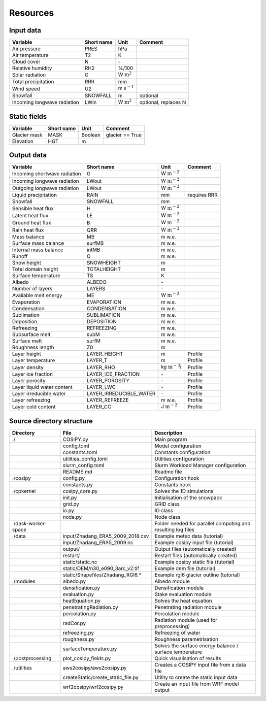 .. _resources:


*********
Resources
*********

.. _input:

Input data
==========

+-----------------------------+-------------+-------------------------+----------------------+
| Variable                    | Short name  | Unit                    | Comment              |
+=============================+=============+=========================+======================+
| Air pressure                | PRES        | hPa                     |                      |
+-----------------------------+-------------+-------------------------+----------------------+
| Air temperature             | T2          | K                       |                      |
+-----------------------------+-------------+-------------------------+----------------------+
| Cloud cover                 | N           | \-                      |                      |
+-----------------------------+-------------+-------------------------+----------------------+
| Relative humidity           | RH2         | %/100                   |                      |
+-----------------------------+-------------+-------------------------+----------------------+
| Solar radiation             | G           | W :math:`\text{m}^2`    |                      |
+-----------------------------+-------------+-------------------------+----------------------+
| Total precipitation         | RRR         | mm                      |                      |
+-----------------------------+-------------+-------------------------+----------------------+
| Wind speed                  | U2          | m :math:`\text{s}^{-1}` |                      |
+-----------------------------+-------------+-------------------------+----------------------+
| Snowfall                    | SNOWFALL    | m                       | optional             |
+-----------------------------+-------------+-------------------------+----------------------+
| Incoming longwave radiation | LWin        | W :math:`\text{m}^2`    | optional, replaces N |
+-----------------------------+-------------+-------------------------+----------------------+


.. _static:

Static fields
=============
     
+-----------------------------+-------------+------------------+----------------------+
| Variable                    | Short name  | Unit             | Comment              |
+=============================+=============+==================+======================+
| Glacier mask                | MASK        | Boolean          | glacier == True      |
+-----------------------------+-------------+------------------+----------------------+
| Elevation                   | HGT         | m                |                      |
+-----------------------------+-------------+------------------+----------------------+



.. _output:

Output data
===========

+------------------------------+-------------------------+---------------------------+----------------------+
| Variable                     | Short name              | Unit                      | Comment              |
+==============================+=========================+===========================+======================+
| Incoming shortwave radiation | G                       | W :math:`\text{m}^{-2}`   |                      |
+------------------------------+-------------------------+---------------------------+----------------------+
| Incoming longwave radiation  | LWout                   | W :math:`\text{m}^{-2}`   |                      |
+------------------------------+-------------------------+---------------------------+----------------------+
| Outgoing longwave radiation  | LWout                   | W :math:`\text{m}^{-2}`   |                      |
+------------------------------+-------------------------+---------------------------+----------------------+
| Liquid precipitation         | RAIN                    | mm                        | requires RRR         |
+------------------------------+-------------------------+---------------------------+----------------------+
| Snowfall                     | SNOWFALL                | mm                        |                      |
+------------------------------+-------------------------+---------------------------+----------------------+
| Sensible heat flux           | H                       | W :math:`\text{m}^{-2}`   |                      |
+------------------------------+-------------------------+---------------------------+----------------------+
| Latent heat flux             | LE                      | W :math:`\text{m}^{-2}`   |                      |
+------------------------------+-------------------------+---------------------------+----------------------+
| Ground heat flux             | B                       | W :math:`\text{m}^{-2}`   |                      |
+------------------------------+-------------------------+---------------------------+----------------------+
| Rain heat flux               | QRR                     | W :math:`\text{m}^{-2}`   |                      |
+------------------------------+-------------------------+---------------------------+----------------------+
| Mass balance                 | MB                      | m w.e.                    |                      |
+------------------------------+-------------------------+---------------------------+----------------------+
| Surface mass balance         | surfMB                  | m w.e.                    |                      |
+------------------------------+-------------------------+---------------------------+----------------------+
| Internal mass balance        | intMB                   | m w.e.                    |                      |
+------------------------------+-------------------------+---------------------------+----------------------+
| Runoff                       | Q                       | m w.e.                    |                      |
+------------------------------+-------------------------+---------------------------+----------------------+
| Snow height                  | SNOWHEIGHT              | m                         |                      |
+------------------------------+-------------------------+---------------------------+----------------------+
| Total domain height          | TOTALHEIGHT             | m                         |                      |
+------------------------------+-------------------------+---------------------------+----------------------+
| Surface temperature          | TS                      | K                         |                      |
+------------------------------+-------------------------+---------------------------+----------------------+
| Albedo                       | ALBEDO                  | \-                        |                      |
+------------------------------+-------------------------+---------------------------+----------------------+
| Number of layers             | LAYERS                  | \-                        |                      |
+------------------------------+-------------------------+---------------------------+----------------------+
| Available melt energy        | ME                      | W :math:`\text{m}^{-2}`   |                      |
+------------------------------+-------------------------+---------------------------+----------------------+
| Evaporation                  | EVAPORATION             | m w.e.                    |                      |
+------------------------------+-------------------------+---------------------------+----------------------+
| Condensation                 | CONDENSATION            | m w.e.                    |                      |
+------------------------------+-------------------------+---------------------------+----------------------+
| Sublimation                  | SUBLIMATION             | m w.e.                    |                      |
+------------------------------+-------------------------+---------------------------+----------------------+
| Deposition                   | DEPOSITION              | m w.e.                    |                      |
+------------------------------+-------------------------+---------------------------+----------------------+
| Refreezing                   | REFREEZING              | m w.e.                    |                      |
+------------------------------+-------------------------+---------------------------+----------------------+
| Subsurface melt              | subM                    | m w.e.                    |                      |
+------------------------------+-------------------------+---------------------------+----------------------+
| Surface melt                 | surfM                   | m w.e.                    |                      |
+------------------------------+-------------------------+---------------------------+----------------------+
| Roughness length             | Z0                      | m                         |                      |
+------------------------------+-------------------------+---------------------------+----------------------+
| Layer height                 | LAYER_HEIGHT            | m                         | Profile              |
+------------------------------+-------------------------+---------------------------+----------------------+
| Layer temperature            | LAYER_T                 | m                         | Profile              |
+------------------------------+-------------------------+---------------------------+----------------------+
| Layer density                | LAYER_RHO               | kg :math:`\text{m}^{-3}i` | Profile              |
+------------------------------+-------------------------+---------------------------+----------------------+
| Layer ice fraction           | LAYER_ICE_FRACTION      | \-                        | Profile              |
+------------------------------+-------------------------+---------------------------+----------------------+
| Layer porosity               | LAYER_POROSITY          | \-                        | Profile              |
+------------------------------+-------------------------+---------------------------+----------------------+
| Layer liquid water content   | LAYER_LWC               | \-                        | Profile              |
+------------------------------+-------------------------+---------------------------+----------------------+
| Layer irreducible water      | LAYER_IRREDUCIBLE_WATER | \-                        | Profile              |
+------------------------------+-------------------------+---------------------------+----------------------+
| Layer refreezing             | LAYER_REFREEZE          | m w.e.                    | Profile              |
+------------------------------+-------------------------+---------------------------+----------------------+
| Layer cold content           | LAYER_CC                | J :math:`\text{m}^{-2}`   | Profile              |
+------------------------------+-------------------------+---------------------------+----------------------+


.. _directories:

Source directory structure
==========================

+---------------------+------------------------------------+---------------------------------------------------------------+
| Directory           | File                               | Description                                                   |
+=====================+====================================+===============================================================+
| ./                  | COSIPY.py                          | Main program                                                  |
+---------------------+------------------------------------+---------------------------------------------------------------+
|                     | config.toml                        | Model configuration                                           |
+---------------------+------------------------------------+---------------------------------------------------------------+
|                     | constants.toml                     | Constants configuration                                       |
+---------------------+------------------------------------+---------------------------------------------------------------+
|                     | utilities_config.toml              | Utilities configuration                                       |
+---------------------+------------------------------------+---------------------------------------------------------------+
|                     | slurm_config.toml                  | Slurm Workload Manager configuration                          |
+---------------------+------------------------------------+---------------------------------------------------------------+
|                     | README.md                          | Readme file                                                   |
+---------------------+------------------------------------+---------------------------------------------------------------+
| ./cosipy            | config.py                          | Configuration hook                                            |
+---------------------+------------------------------------+---------------------------------------------------------------+
|                     | constants.py                       | Constants hook                                                |
+---------------------+------------------------------------+---------------------------------------------------------------+
| ./cpkernel          | cosipy_core.py                     | Solves the 1D simulations                                     |
+---------------------+------------------------------------+---------------------------------------------------------------+
|                     | init.py                            | Initialisation of the snowpack                                |
+---------------------+------------------------------------+---------------------------------------------------------------+
|                     | grid.py                            | GRID class                                                    |
+---------------------+------------------------------------+---------------------------------------------------------------+
|                     | io.py                              | IO class                                                      |
+---------------------+------------------------------------+---------------------------------------------------------------+
|                     | node.py                            | Node class                                                    |
+---------------------+------------------------------------+---------------------------------------------------------------+
| ./dask-worker-space |                                    | Folder needed for parallel computing and resulting log files  |
+---------------------+------------------------------------+---------------------------------------------------------------+
| ./data              | input/Zhadang_ERA5_2009_2018.csv   | Example meteo data (tutorial)                                 |
+---------------------+------------------------------------+---------------------------------------------------------------+
|                     | input/Zhadang_ERA5_2009.nc         | Example cosipy input file (tutorial)                          |
+---------------------+------------------------------------+---------------------------------------------------------------+
|                     | output/                            | Output files (automatically created)                          |
+---------------------+------------------------------------+---------------------------------------------------------------+
|                     | restart/                           | Restart files (automatically created)                         |
+---------------------+------------------------------------+---------------------------------------------------------------+
|                     | static/static.nc                   | Example cosipy static file (tutorial)                         |
+---------------------+------------------------------------+---------------------------------------------------------------+
|                     | static/DEM/n30_e090_3arc_v2.tif    | Example dem file (tutorial)                                   |
+---------------------+------------------------------------+---------------------------------------------------------------+
|                     | static/Shapefiles/Zhadang_RGI6.*   | Example rgi6 glacier outline (tutorial)                       |
+---------------------+------------------------------------+---------------------------------------------------------------+
| ./modules           | albedo.py                          | Albedo module                                                 |
+---------------------+------------------------------------+---------------------------------------------------------------+
|                     | densification.py                   | Densification module                                          |
+---------------------+------------------------------------+---------------------------------------------------------------+
|                     | evaluation.py                      | Stake evaluation module                                       |
+---------------------+------------------------------------+---------------------------------------------------------------+
|                     | heatEquation.py                    | Solves the heat equation                                      |
+---------------------+------------------------------------+---------------------------------------------------------------+
|                     | penetratingRadiation.py            | Penetrating radiation module                                  |
+---------------------+------------------------------------+---------------------------------------------------------------+
|                     | percolation.py                     | Percolation module                                            |
+---------------------+------------------------------------+---------------------------------------------------------------+
|                     | radCor.py                          | Radiation module (used for preprocessing)                     |
+---------------------+------------------------------------+---------------------------------------------------------------+
|                     | refreezing.py                      | Refreezing of water                                           |
+---------------------+------------------------------------+---------------------------------------------------------------+
|                     | roughness.py                       | Roughness parametrisation                                     |
+---------------------+------------------------------------+---------------------------------------------------------------+
|                     | surfaceTemperature.py              | Solves the surface energy balance / surface temperature       |
+---------------------+------------------------------------+---------------------------------------------------------------+
| ./postprocessing    | plot_cosipy_fields.py              | Quick visualisation of results                                |
+---------------------+------------------------------------+---------------------------------------------------------------+
| ./utilities         | aws2cosipy/aws2cosipy.py           | Creates a COSIPY input file from a data file                  |
+---------------------+------------------------------------+---------------------------------------------------------------+
|                     | createStatic/create_static_file.py | Utility to create the static input data                       |
+---------------------+------------------------------------+---------------------------------------------------------------+
|                     | wrf2cosipy/wrf2cosipy.py           | Create an input file from WRF model output                    |
+---------------------+------------------------------------+---------------------------------------------------------------+
